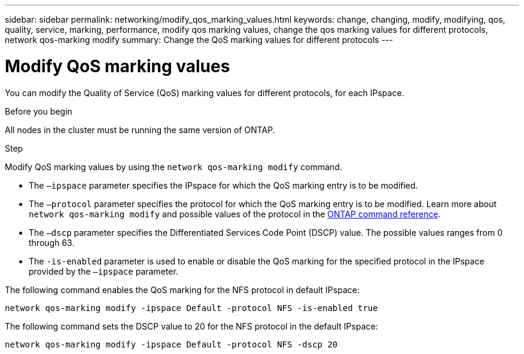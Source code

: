 ---
sidebar: sidebar
permalink: networking/modify_qos_marking_values.html
keywords: change, changing, modify, modifying, qos, quality, service, marking, performance, modify qos marking values, change the qos marking values for different protocols, network qos-marking modify
summary: Change the QoS marking values for different protocols
---

= Modify QoS marking values
:hardbreaks:
:nofooter:
:icons: font
:linkattrs:
:imagesdir: ../media/

//
// Created with NDAC Version 2.0 (August 17, 2020)
// restructured: March 2021
// enhanced keywords May 2021
//

[.lead]
You can modify the Quality of Service (QoS) marking values for different protocols, for each IPspace.

.Before you begin

All nodes in the cluster must be running the same version of ONTAP.

.Step

Modify QoS marking values by using the `network qos-marking modify` command.

* The `–ipspace` parameter specifies the IPspace for which the QoS marking entry is to be modified.
* The `–protocol` parameter specifies the protocol for which the QoS marking entry is to be modified. Learn more about `network qos-marking modify` and possible values of the protocol in the link:https://docs.netapp.com/us-en/ontap-cli/network-qos-marking-modify.html[ONTAP command reference^].
* The `–dscp` parameter specifies the Differentiated Services Code Point (DSCP) value. The possible values ranges from 0 through 63.
* The `-is-enabled` parameter is used to enable or disable the QoS marking for the specified protocol in the IPspace provided by the `–ipspace` parameter.

The following command enables the QoS marking for the NFS protocol in default IPspace:

....
network qos-marking modify -ipspace Default -protocol NFS -is-enabled true
....

The following command sets the DSCP value to 20 for the NFS protocol in the default IPspace:

....
network qos-marking modify -ipspace Default -protocol NFS -dscp 20
....

// 2025 Feb 14, ONTAPDOC-2758